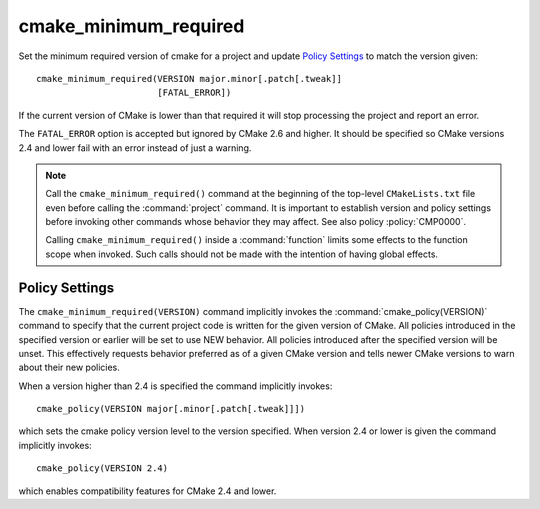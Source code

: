 cmake_minimum_required
----------------------

Set the minimum required version of cmake for a project and
update `Policy Settings`_ to match the version given::

  cmake_minimum_required(VERSION major.minor[.patch[.tweak]]
                         [FATAL_ERROR])

If the current version of CMake is lower than that required it will
stop processing the project and report an error.

The ``FATAL_ERROR`` option is accepted but ignored by CMake 2.6 and
higher.  It should be specified so CMake versions 2.4 and lower fail
with an error instead of just a warning.

.. note::
  Call the ``cmake_minimum_required()`` command at the beginning of
  the top-level ``CMakeLists.txt`` file even before calling the
  :command:`project` command.  It is important to establish version
  and policy settings before invoking other commands whose behavior
  they may affect.  See also policy :policy:`CMP0000`.

  Calling ``cmake_minimum_required()`` inside a :command:`function`
  limits some effects to the function scope when invoked.  Such calls
  should not be made with the intention of having global effects.

Policy Settings
^^^^^^^^^^^^^^^

The ``cmake_minimum_required(VERSION)`` command implicitly invokes the
:command:`cmake_policy(VERSION)` command to specify that the current
project code is written for the given version of CMake.
All policies introduced in the specified version or earlier will be
set to use NEW behavior.  All policies introduced after the specified
version will be unset.  This effectively requests behavior preferred
as of a given CMake version and tells newer CMake versions to warn
about their new policies.

When a version higher than 2.4 is specified the command implicitly
invokes::

  cmake_policy(VERSION major[.minor[.patch[.tweak]]])

which sets the cmake policy version level to the version specified.
When version 2.4 or lower is given the command implicitly invokes::

  cmake_policy(VERSION 2.4)

which enables compatibility features for CMake 2.4 and lower.
